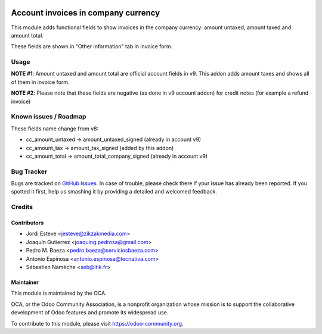 .. image:: https://img.shields.io/badge/licence-AGPL--3-blue.svg
    :target: http://www.gnu.org/licenses/agpl-3.0-standalone.html
    :alt: License: AGPL-3

====================================
Account invoices in company currency
====================================

This module adds functional fields to show invoices in the company currency:
amount untaxed, amount taxed and amount total.

These fields are shown in "Other information" tab in invoice form.


Usage
=====

**NOTE #1**: Amount untaxed and amount total are official account fields in v9.
This addon adds amount taxes and shows all of them in invoice form.

**NOTE #2**: Please note that these fields are negative (as done in v9 account addon)
for credit notes (for example a refund invoice)


Known issues / Roadmap
======================

These fields name change from v8:

* cc_amount_untaxed -> amount_untaxed_signed (already in account v9)
* cc_amount_tax -> amount_tax_signed (added by this addon)
* cc_amount_total -> amount_total_company_signed (already in account v9)


.. image:: https://odoo-community.org/website/image/ir.attachment/5784_f2813bd/datas
   :alt: Try me on Runbot
   :target: https://runbot.odoo-community.org/runbot/92/9.0


Bug Tracker
===========


Bugs are tracked on `GitHub Issues
<https://github.com/OCA/account-financial-tools/issues>`_. In case of trouble, please
check there if your issue has already been reported. If you spotted it first,
help us smashing it by providing a detailed and welcomed feedback.


Credits
=======

Contributors
------------

* Jordi Esteve <jesteve@zikzakmedia.com>
* Joaquín Gutierrez <joaquing.pedrosa@gmail.com>
* Pedro M. Baeza <pedro.baeza@serviciosbaeza.com>
* Antonio Espinosa <antonio.espinosa@tecnativa.com>
* Sébastien Namèche <seb@itik.fr>

Maintainer
----------

.. image:: https://odoo-community.org/logo.png
   :alt: Odoo Community Association
   :target: https://odoo-community.org

This module is maintained by the OCA.

OCA, or the Odoo Community Association, is a nonprofit organization whose
mission is to support the collaborative development of Odoo features and
promote its widespread use.

To contribute to this module, please visit https://odoo-community.org.
